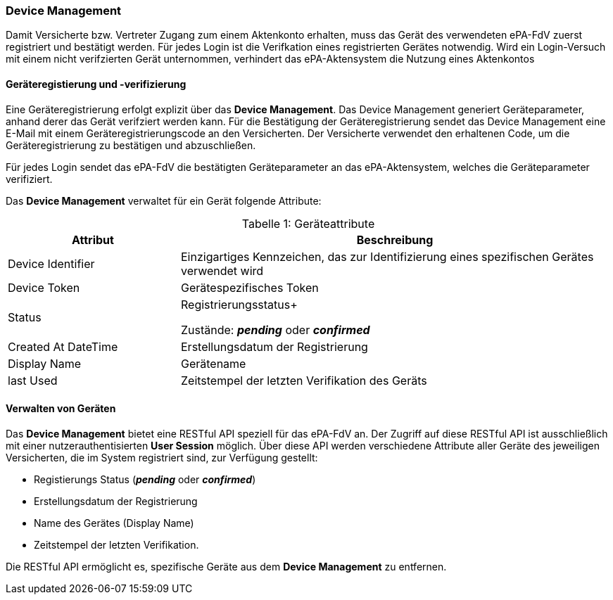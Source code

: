 ifndef::env-github[]
ifndef::imagesdir[:imagesdir: ../../images]
ifndef::plantumlsimages[:plantumlsimages: plantuml]
ifndef::chapterplantumlsdir[:chapterplantumlsdir: ../../src/plantuml]
endif::[]
ifdef::env-github[]
:source-highlighter: rouge
:icons:
:imagesdir: ../../images
:tip-caption: :bulb:
:note-caption: :information_source:
:important-caption: :heavy_exclamation_mark:
:caution-caption: :fire:
:warning-caption: :warning:
:plantumlsimages: plantuml
:plantumlsdir: ../../src/plantuml
:xrefstyle: full
:sectanchors:
:numbered:
:sectnums:
endif::[]

ifdef::env-github[]
image::Gematik_Logo_Flag.png[gematik,width=20%,float="right"]
endif::[]

[#_geräteverwaltung]
=== Device Management

Damit Versicherte bzw. Vertreter Zugang zum einem Aktenkonto erhalten, muss das
Gerät des verwendeten ePA-FdV zuerst registriert und bestätigt werden. Für jedes Login ist die Verifkation  eines registrierten Gerätes notwendig. Wird ein Login-Versuch mit einem nicht verifzierten Gerät unternommen, verhindert das ePA-Aktensystem die Nutzung eines Aktenkontos


==== Geräteregistierung und -verifizierung

Eine Geräteregistrierung erfolgt explizit über das *Device Management*. Das Device Management generiert Geräteparameter, anhand derer das Gerät verifziert werden kann. Für die Bestätigung der Geräteregistrierung sendet das Device Management eine E-Mail mit einem Geräteregistrierungscode an den Versicherten. Der Versicherte verwendet den erhaltenen Code, um die Geräteregistrierung zu bestätigen und abzuschließen.

Für jedes Login sendet das ePA-FdV die bestätigten Geräteparameter an das ePA-Aktensystem, welches die Geräteparameter verifiziert.
 
Das *Device Management* verwaltet für ein Gerät folgende Attribute:


[caption="Tabelle {counter:table-number}: "]
.Geräteattribute
[cols="4,10",options="header"]
|===
| Attribut | Beschreibung
| Device Identifier | Einzigartiges Kennzeichen, das zur Identifizierung eines spezifischen Gerätes verwendet wird
| Device Token | Gerätespezifisches Token
| Status | Registrierungsstatus+

Zustände: *_pending_* oder *_confirmed_*
| Created At DateTime | Erstellungsdatum der Registrierung
| Display Name | Gerätename
| last Used | Zeitstempel der letzten Verifikation des Geräts 
|===

==== Verwalten von Geräten


Das *Device Management* bietet eine RESTful API speziell für das ePA-FdV an. Der Zugriff auf diese RESTful API ist ausschließlich mit einer nutzerauthentisierten *User Session* möglich. Über diese API werden verschiedene Attribute aller Geräte des jeweiligen Versicherten, die im System registriert sind, zur Verfügung gestellt:

* Registierungs Status (*_pending_* oder *_confirmed_*)
* Erstellungsdatum der Registrierung
* Name des Gerätes (Display Name)
* Zeitstempel der letzten Verifikation.

Die RESTful API ermöglicht es, spezifische Geräte aus dem *Device Management* zu entfernen.

